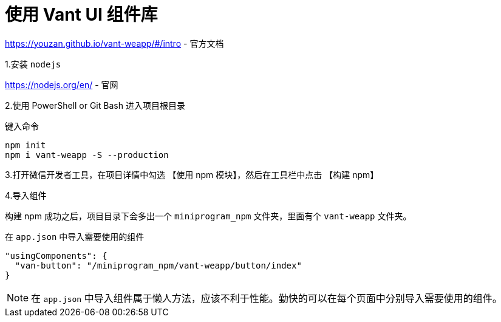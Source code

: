 = 使用 Vant UI 组件库

https://youzan.github.io/vant-weapp/#/intro - 官方文档

1.安装 `nodejs`

https://nodejs.org/en/ - 官网

2.使用 PowerShell or Git Bash 进入项目根目录

键入命令
....
npm init
npm i vant-weapp -S --production
....

3.打开微信开发者工具，在项目详情中勾选 【使用 npm 模块】，然后在工具栏中点击 【构建 npm】

4.导入组件

构建 npm 成功之后，项目目录下会多出一个 `miniprogram_npm` 文件夹，里面有个 `vant-weapp` 文件夹。

在 `app.json` 中导入需要使用的组件

....
"usingComponents": {
  "van-button": "/miniprogram_npm/vant-weapp/button/index"
}
....

[NOTE]
====
在 `app.json` 中导入组件属于懒人方法，应该不利于性能。勤快的可以在每个页面中分别导入需要使用的组件。
====
